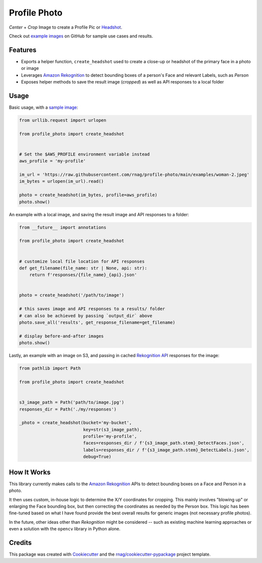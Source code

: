 =============
Profile Photo
=============


.. image:: https://img.shields.io/pypi/v/profile-photo.svg
        :target: https://pypi.org/project/profile-photo

.. image:: https://img.shields.io/pypi/pyversions/profile-photo.svg
        :target: https://pypi.org/project/profile-photo

.. image:: https://github.com/rnag/profile-photo/actions/workflows/dev.yml/badge.svg
        :target: https://github.com/rnag/profile-photo/actions/workflows/dev.yml

.. image:: https://readthedocs.org/projects/profile-photo/badge/?version=latest
        :target: https://profile-photo.readthedocs.io/en/latest/?version=latest
        :alt: Documentation Status


.. image:: https://pyup.io/repos/github/rnag/profile-photo/shield.svg
     :target: https://pyup.io/repos/github/rnag/profile-photo/
     :alt: Updates


*Center* + *Crop* Image to create a Profile Pic or Headshot_.

Check out `example images`_ on GitHub for sample use cases and results.

.. _example images: https://github.com/rnag/profile-photo/tree/main/examples
.. _Headshot: https://www.nfi.edu/headshot-photo

Features
--------

* Exports a helper function, ``create_headshot`` used to create a close-up
  or headshot of the primary face in a photo or image
* Leverages `Amazon Rekognition`_ to detect bounding boxes
  of a person's Face and relevant Labels, such as *Person*
* Exposes helper methods to save the result image (*cropped*) as well as API responses
  to a local folder

.. _Amazon Rekognition: https://docs.aws.amazon.com/rekognition/latest/dg/what-is.html

Usage
-----

Basic usage, with a `sample image`_:

.. code-block:: python3

    from urllib.request import urlopen

    from profile_photo import create_headshot


    # Set the $AWS_PROFILE environment variable instead
    aws_profile = 'my-profile'

    im_url = 'https://raw.githubusercontent.com/rnag/profile-photo/main/examples/woman-2.jpeg'
    im_bytes = urlopen(im_url).read()

    photo = create_headshot(im_bytes, profile=aws_profile)
    photo.show()


An example with a local image, and saving the result image and API responses to a folder:

.. code-block:: python3

    from __future__ import annotations

    from profile_photo import create_headshot


    # customize local file location for API responses
    def get_filename(file_name: str | None, api: str):
        return f'responses/{file_name}_{api}.json'


    photo = create_headshot('/path/to/image')

    # this saves image and API responses to a results/ folder
    # can also be achieved by passing `output_dir` above
    photo.save_all('results', get_response_filename=get_filename)

    # display before-and-after images
    photo.show()

Lastly, an example with an image on S3,
and passing in cached `Rekognition API`_ responses for the image:

.. code-block:: python3

    from pathlib import Path

    from profile_photo import create_headshot


    s3_image_path = Path('path/to/image.jpg')
    responses_dir = Path('./my/responses')

    _photo = create_headshot(bucket='my-bucket',
                             key=str(s3_image_path),
                             profile='my-profile',
                             faces=responses_dir / f'{s3_image_path.stem}_DetectFaces.json',
                             labels=responses_dir / f'{s3_image_path.stem}_DetectLabels.json',
                             debug=True)

.. _sample image: https://raw.githubusercontent.com/rnag/profile-photo/main/examples/woman-2.jpeg
.. _Rekognition API: https://docs.aws.amazon.com/rekognition/latest/APIReference/Welcome.html

How It Works
------------

This library currently makes calls to the `Amazon Rekognition`_ APIs
to detect bounding boxes on a Face and Person in a photo.

It then uses custom, in-house logic to determine the X/Y coordinates
for cropping. This mainly involves "blowing up" or enlarging the Face
bounding box, but then correcting the coordinates as needed by the Person
box. This logic has been fine-tuned based on what I have found provide the
best overall results for generic images (not necessary profile photos).

In the future, other ideas other than *Rekognition* might be considered --
such as existing machine learning approaches or even a solution
with the ``opencv`` library in Python alone.

Credits
-------

This package was created with Cookiecutter_ and the `rnag/cookiecutter-pypackage`_ project template.

.. _Cookiecutter: https://github.com/cookiecutter/cookiecutter
.. _`rnag/cookiecutter-pypackage`: https://github.com/rnag/cookiecutter-pypackage
